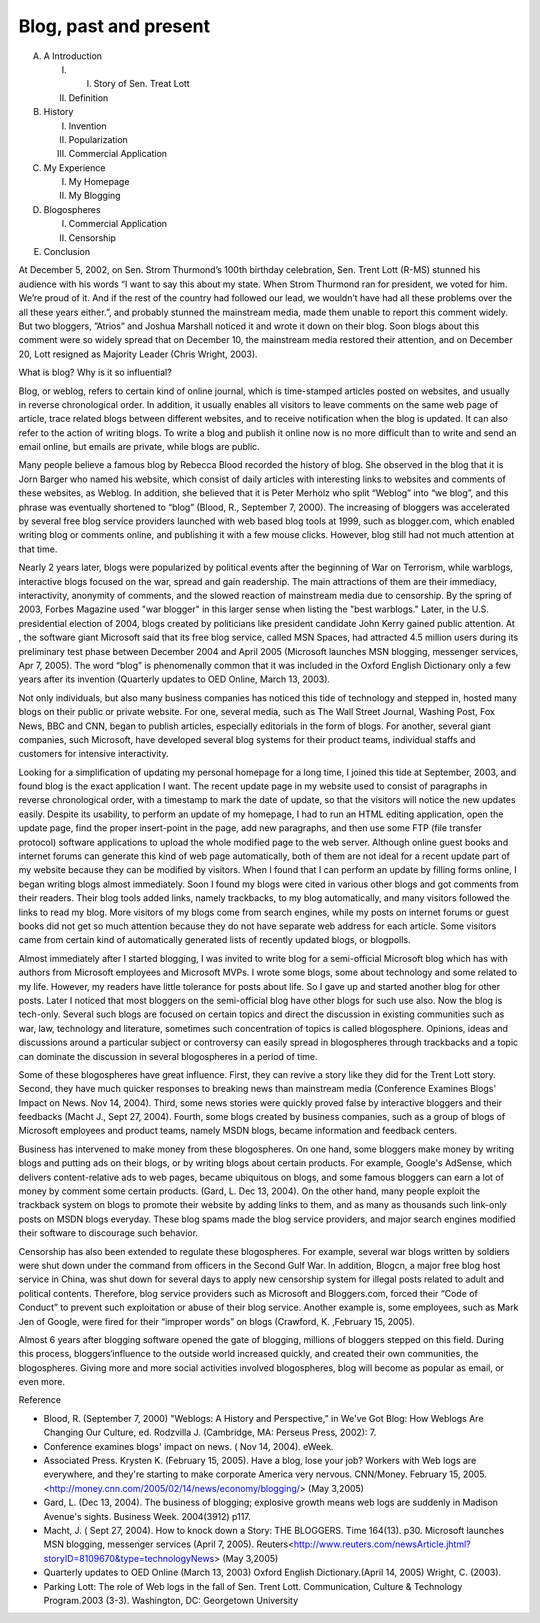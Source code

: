 .. meta::
   :description: A Introduction

Blog, past and present
======================
.. post:: 3, May, 2005
   :category: English Writing Practice
   :author: me
   :nocomments:

A. A Introduction 

   I. I. Story of Sen. Treat Lott
   II. Definition   
B. History 

   I. Invention 
   II. Popularization
   III. Commercial Application
C. My Experience 

   I. My Homepage
   II. My Blogging
D. Blogospheres

   I. Commercial Application
   II. Censorship
E. Conclusion

At December 5, 2002, on Sen. Strom Thurmond’s 100th birthday celebration, Sen. Trent Lott (R-MS) stunned his audience with his words “I want to say this about my state. When Strom Thurmond ran for president, we voted for him. We’re proud of it. And if the rest of the country had followed our lead, we wouldn’t have had all these problems over the all these years either.”, and probably stunned the mainstream media, made them unable to report this comment widely. But two bloggers, ”Atrios” and Joshua Marshall noticed it and wrote it down on their blog. Soon blogs about this comment were so widely spread that on December 10, the mainstream media restored their attention, and on December 20, Lott resigned as
Majority Leader (Chris Wright, 2003).

What is blog? Why is it so influential? 

Blog, or weblog, refers to certain kind of online journal, which is time-stamped articles posted on websites, and usually in reverse chronological order. In addition, it usually enables all visitors to leave comments on the same web page of article, trace related blogs between different websites, and to receive notification when the blog is updated. It can also refer to the action of writing blogs. To write a blog and publish it online now is no more difficult than to write and send an email online, but emails are private, while blogs are public.

Many people believe a famous blog by Rebecca Blood recorded the history of blog. She observed in the blog that it is Jorn Barger who named his website, which consist of daily articles with interesting links to websites and comments of these websites, as Weblog. In addition, she believed that it is Peter Merholz who split “Weblog” into “we blog”, and this phrase was eventually shortened to “blog” (Blood, R., September 7, 2000). The increasing of bloggers was accelerated by several free blog service providers launched with web based blog tools at 1999, such as blogger.com, which enabled writing blog or comments online, and publishing it with a few mouse clicks. However, blog still had not much attention at that time.

Nearly 2 years later, blogs were popularized by political events after the beginning of War on Terrorism, while warblogs, interactive blogs focused on the war, spread and gain readership. The main attractions of them are their immediacy, interactivity, anonymity of comments, and the slowed reaction of mainstream media due to censorship. By the spring of 2003, Forbes Magazine used "war blogger" in this larger sense when listing the "best warblogs." Later, in the U.S. presidential election of 2004, blogs created by politicians like president candidate John Kerry gained public attention. At , the software giant Microsoft said that its free blog service, called MSN Spaces, had attracted 4.5 million users during its preliminary test phase between December 2004 and April 2005 (Microsoft launches MSN blogging, messenger services, Apr 7, 2005). The word “blog” is phenomenally common that it was included in the Oxford English Dictionary only a few years after its invention (Quarterly updates to OED Online, March 13, 2003). 

Not only individuals, but also many business companies has noticed this tide of technology and stepped in, hosted many blogs on their public or private website. For one, several media, such as The Wall Street Journal, Washing Post, Fox News, BBC and CNN, began to publish articles, especially editorials in the form of blogs. For another, several giant companies, such Microsoft, have developed several blog systems for their product teams, individual staffs and customers for intensive interactivity.

Looking for a simplification of updating my personal homepage for a long time, I joined this tide at September, 2003, and found blog is the exact application I want. The recent update page in my website used to consist of paragraphs in reverse chronological order, with a timestamp to mark the date of update, so that the visitors will notice the new updates easily. Despite its usability, to perform an update of my homepage, I had to run an HTML editing application, open the update page, find the proper insert-point in the page, add new paragraphs, and then use some FTP (file transfer protocol) software applications to upload the whole modified page to the web server. Although online guest books and internet forums can generate this kind of web page automatically, both of them are not ideal for a recent update part of my website because they can be modified by visitors. When I found that I can perform an update by filling forms online, I began writing blogs almost immediately. Soon I found my blogs were cited in various other blogs and got comments from their readers. Their blog tools added links, namely trackbacks, to my blog automatically, and many visitors followed the links to read my blog. More visitors of my blogs come from search engines, while my posts on internet forums or guest books
did not get so much attention because they do not have separate web address for each article. Some visitors came from certain kind of
automatically generated lists of recently updated blogs, or blogpolls.

Almost immediately after I started blogging, I was invited to write blog for a semi-official Microsoft blog which has with authors from Microsoft employees and Microsoft MVPs. I wrote some blogs, some about technology and some related to my life. However, my readers have little tolerance for posts about life. So I gave up and started another blog for other posts. Later I noticed that most bloggers on the semi-official blog have other blogs for such use also. Now the blog is tech-only. Several such blogs are focused on certain topics and direct the discussion in existing communities such as war, law, technology and literature, sometimes such concentration of topics is called blogosphere. Opinions, ideas and discussions around a particular subject or controversy can easily spread in blogospheres through trackbacks and a topic can dominate the discussion in several blogospheres in a period of time. 

Some of these blogospheres have great influence. First, they can revive a story like they did for the Trent Lott story. Second, they have much quicker responses to breaking news than mainstream media (Conference Examines Blogs' Impact on News. Nov 14, 2004). Third, some news stories were quickly proved false by interactive bloggers and their feedbacks (Macht J., Sept 27, 2004). Fourth, some blogs created by business companies, such as a group of blogs of Microsoft employees and product teams, namely MSDN blogs, became information and feedback centers.

Business has intervened to make money from these blogospheres. On one hand, some bloggers make money by writing blogs and putting ads on their blogs, or by writing blogs about certain products. For example, Google's AdSense, which delivers content-relative ads to web pages, became ubiquitous on blogs, and some famous bloggers can earn a lot of money by comment some certain products. (Gard, L. Dec 13, 2004). On the other hand, many people exploit the trackback system on blogs to promote their website by adding links to them, and as many as thousands such link-only posts on MSDN blogs everyday. These blog spams made the blog service providers, and major search engines modified their software to discourage such behavior. 

Censorship has also been extended to regulate these blogospheres. For example, several war blogs written by soldiers were shut down under the command from officers in the Second Gulf War. In addition, Blogcn, a major free blog host service in China, was shut down for several days to apply new censorship system for illegal posts related to adult and political contents. Therefore, blog service providers such as Microsoft and Bloggers.com, forced their “Code of Conduct” to prevent such exploitation or abuse of their blog service. Another example is, some employees, such as Mark Jen of Google, were fired for their “improper words” on blogs (Crawford, K. ,February 15, 2005). 

Almost 6 years after blogging software opened the gate of blogging, millions of bloggers stepped on this field. During this process, bloggers‘influence to the outside world increased quickly, and created their own communities, the blogospheres. Giving more and more social activities involved blogospheres, blog will become as popular as email, or even more.

Reference 

* Blood, R. (September 7, 2000) "Weblogs: A History and Perspective," in We've Got Blog: How Weblogs Are Changing Our Culture, ed. Rodzvilla J. (Cambridge, MA: Perseus Press, 2002): 7.
* Conference examines blogs' impact on news. ( Nov 14, 2004). eWeek.
* Associated Press. Krysten K. (February 15, 2005). Have a blog, lose your job? Workers with Web logs are everywhere, and they're starting to make corporate America very nervous. CNN/Money. February 15, 2005.<http://money.cnn.com/2005/02/14/news/economy/blogging/> (May 3,2005)
* Gard, L. (Dec 13, 2004). The business of blogging; explosive growth means web logs are suddenly in Madison Avenue's sights. Business Week. 2004(3912) p117.
* Macht, J. ( Sept 27, 2004). How to knock down a Story: THE BLOGGERS. Time 164(13). p30. Microsoft launches MSN blogging, messenger services (April 7, 2005). Reuters<http://www.reuters.com/newsArticle.jhtml?storyID=8109670&type=technologyNews> (May 3,2005) 
* Quarterly updates to OED Online (March 13, 2003) Oxford English Dictionary.(April 14, 2005) Wright, C. (2003). 
* Parking Lott: The role of Web logs in the fall of Sen. Trent Lott. Communication, Culture & Technology Program.2003 (3-3). Washington, DC: Georgetown University

